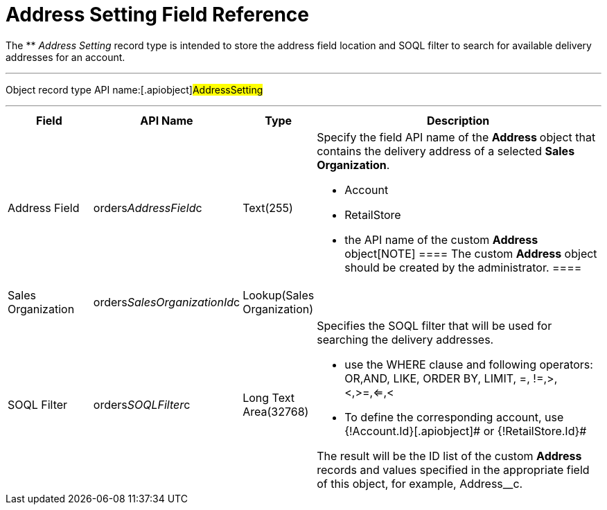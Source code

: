 = Address Setting Field Reference

The ** _Address Setting_ record type is intended to store the address
field location and SOQL filter to search for available delivery
addresses for an account.

'''''

Object record type API name:[.apiobject]#AddressSetting#

'''''

[width="100%",cols="15%,20%,10%,55%"]
|===
|*Field* |*API Name* |*Type* |*Description*

|Address Field
|[.apiobject]#orders__AddressField__с# |Text(255) a|
Specify the field API name of the **Address **object that contains the
delivery address of a selected *Sales Organization*.

* Account
* RetailStore
* the API name of the custom **Address **object[NOTE] ==== The
custom *Address* object should be created by the administrator. ====

|Sales Organization
|[.apiobject]#orders__SalesOrganizationId__c#
|Lookup(Sales Organization) |

|SOQL Filter |[.apiobject]#orders__SOQLFilter__c#
|Long Text Area(32768) a|
Specifies the SOQL filter that will be used for searching the delivery
addresses.

* use the [.apiobject]#WHERE# clause and following operators:
[.apiobject]#OR#,[.apiobject]#AND#, LIKE, ORDER BY,
[.apiobject]#LIMIT#, =, !=,>,<,>=,<=,<
* To define the corresponding account, use
[.apiobject]#{!Account.Id}#[.apiobject]# or
{!RetailStore.Id}#



The result will be the ID list of the custom *Address* records and
values specified in the appropriate field of this object, for example,
[.apiobject]#Address__с#.

|===

